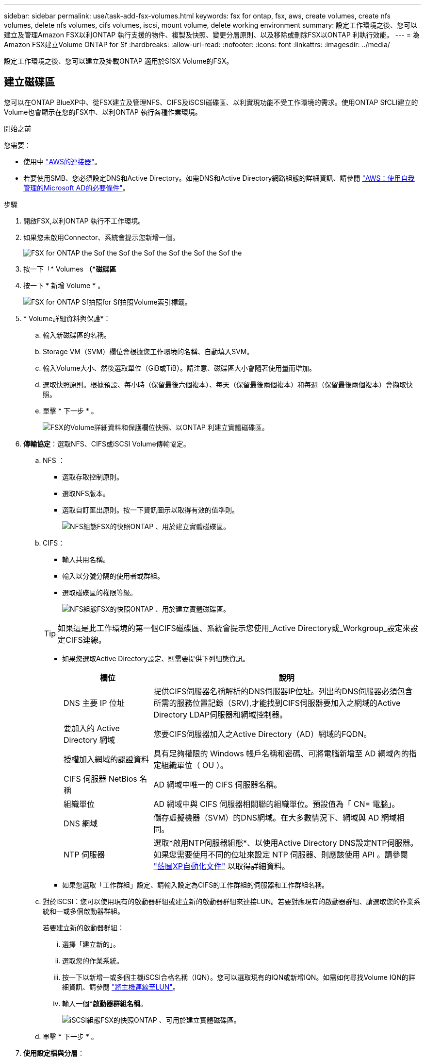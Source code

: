---
sidebar: sidebar 
permalink: use/task-add-fsx-volumes.html 
keywords: fsx for ontap, fsx, aws, create volumes, create nfs volumes, delete nfs volumes, cifs volumes, iscsi, mount volume, delete working environment 
summary: 設定工作環境之後、您可以建立及管理Amazon FSX以利ONTAP 執行支援的物件、複製及快照、變更分層原則、以及移除或刪除FSX以ONTAP 利執行效能。 
---
= 為Amazon FSX建立Volume ONTAP for Sf
:hardbreaks:
:allow-uri-read: 
:nofooter: 
:icons: font
:linkattrs: 
:imagesdir: ../media/


[role="lead"]
設定工作環境之後、您可以建立及掛載ONTAP 適用於SfSX Volume的FSX。



== 建立磁碟區

您可以在ONTAP BlueXP中、從FSX建立及管理NFS、CIFS及iSCSI磁碟區、以利實現功能不受工作環境的需求。使用ONTAP SfCLI建立的Volume也會顯示在您的FSX中、以利ONTAP 執行各種作業環境。

.開始之前
您需要：

* 使用中 https://docs.netapp.com/us-en/cloud-manager-setup-admin/task-creating-connectors-aws.html["AWS的連接器"^]。
* 若要使用SMB、您必須設定DNS和Active Directory。如需DNS和Active Directory網路組態的詳細資訊、請參閱 link:https://docs.aws.amazon.com/fsx/latest/ONTAPGuide/self-manage-prereqs.html["AWS：使用自我管理的Microsoft AD的必要條件"^]。


.步驟
. 開啟FSX,以利ONTAP 執行不工作環境。
. 如果您未啟用Connector、系統會提示您新增一個。
+
image:screenshot_fsx_connector_prompt.png["FSX for ONTAP the Sof the Sof the Sof the Sof the Sof the Sof the"]

. 按一下「* Volumes *（*磁碟區*
. 按一下 * 新增 Volume * 。
+
image:screenshot_fsx_volume_new.png["FSX for ONTAP Sf拍照for Sf拍照Volume索引標籤。"]

. * Volume詳細資料與保護*：
+
.. 輸入新磁碟區的名稱。
.. Storage VM（SVM）欄位會根據您工作環境的名稱、自動填入SVM。
.. 輸入Volume大小、然後選取單位（GiB或TiB）。請注意、磁碟區大小會隨著使用量而增加。
.. 選取快照原則。根據預設、每小時（保留最後六個複本）、每天（保留最後兩個複本）和每週（保留最後兩個複本）會擷取快照。
.. 單擊 * 下一步 * 。
+
image:screenshot_fsx_volume_details.png["FSX的Volume詳細資料和保護欄位快照、以ONTAP 利建立實體磁碟區。"]



. *傳輸協定*：選取NFS、CIFS或iSCSI Volume傳輸協定。
+
.. NFS ：
+
*** 選取存取控制原則。
*** 選取NFS版本。
*** 選取自訂匯出原則。按一下資訊圖示以取得有效的值準則。
+
image:screenshot_fsx_volume_protocol_nfs.png["NFS組態FSX的快照ONTAP 、用於建立實體磁碟區。"]



.. CIFS：
+
*** 輸入共用名稱。
*** 輸入以分號分隔的使用者或群組。
*** 選取磁碟區的權限等級。
+
image:screenshot_fsx_volume_protocol_cifs.png["NFS組態FSX的快照ONTAP 、用於建立實體磁碟區。"]

+

TIP: 如果這是此工作環境的第一個CIFS磁碟區、系統會提示您使用_Active Directory或_Workgroup_設定來設定CIFS連線。

*** 如果您選取Active Directory設定、則需要提供下列組態資訊。
+
[cols="25,75"]
|===
| 欄位 | 說明 


| DNS 主要 IP 位址 | 提供CIFS伺服器名稱解析的DNS伺服器IP位址。列出的DNS伺服器必須包含所需的服務位置記錄（SRV),才能找到CIFS伺服器要加入之網域的Active Directory LDAP伺服器和網域控制器。 


| 要加入的 Active Directory 網域 | 您要CIFS伺服器加入之Active Directory（AD）網域的FQDN。 


| 授權加入網域的認證資料 | 具有足夠權限的 Windows 帳戶名稱和密碼、可將電腦新增至 AD 網域內的指定組織單位（ OU ）。 


| CIFS 伺服器 NetBios 名稱 | AD 網域中唯一的 CIFS 伺服器名稱。 


| 組織單位 | AD 網域中與 CIFS 伺服器相關聯的組織單位。預設值為「 CN= 電腦」。 


| DNS 網域 | 儲存虛擬機器（SVM）的DNS網域。在大多數情況下、網域與 AD 網域相同。 


| NTP 伺服器 | 選取*啟用NTP伺服器組態*、以使用Active Directory DNS設定NTP伺服器。如果您需要使用不同的位址來設定 NTP 伺服器、則應該使用 API 。請參閱 https://docs.netapp.com/us-en/cloud-manager-automation/index.html["藍圖XP自動化文件"^] 以取得詳細資料。 
|===
*** 如果您選取「工作群組」設定、請輸入設定為CIFS的工作群組的伺服器和工作群組名稱。


.. 對於iSCSI：您可以使用現有的啟動器群組或建立新的啟動器群組來連接LUN。若要對應現有的啟動器群組、請選取您的作業系統和一或多個啟動器群組。
+
若要建立新的啟動器群組：

+
... 選擇「建立新的」。
... 選取您的作業系統。
... 按一下以新增一或多個主機iSCSI合格名稱（IQN）。您可以選取現有的IQN或新增IQN。如需如何尋找Volume IQN的詳細資訊、請參閱 link:https://docs.netapp.com/us-en/cloud-manager-cloud-volumes-ontap/task-connect-lun.html["將主機連線至LUN"^]。
... 輸入一個**啟動器群組名稱*。
+
image:screenshot-volume-protocol-iscsi.png["iSCSI組態FSX的快照ONTAP 、可用於建立實體磁碟區。"]



.. 單擊 * 下一步 * 。


. *使用設定檔與分層*：
+
.. 預設會停用*儲存效率*。您可以變更此設定以啟用重複資料刪除和壓縮。
.. 根據預設、*分層原則*設為*僅Snapshot *。您可以根據需求選擇不同的分層原則。
.. 單擊 * 下一步 * 。
+
image:screenshot_fsx_volume_usage_tiering.png["FSX使用設定檔和分層組態的快照、以ONTAP 利建立實體磁碟區。"]



. *審查*：檢閱您的Volume組態。按一下*上一步*變更設定、或按一下*新增*建立磁碟區。


.結果
新磁碟區會新增至工作環境。



== 掛載磁碟區

從BlueXP中存取掛載指示、以便將磁碟區掛載到主機。

.步驟
. 開啟工作環境。
. 選擇* Volume *（卷*）選項卡和* Manage Volume（管理卷）*以打開* Volume Actions（卷操作）*菜單。
+
image:screenshot_fsx_volume_actions.png["如何開啟Volume Actions功能表的快照。"]

. 選擇*掛載命令*、然後依照指示掛載磁碟區。


.結果
您的磁碟區現在已掛載到主機上。
